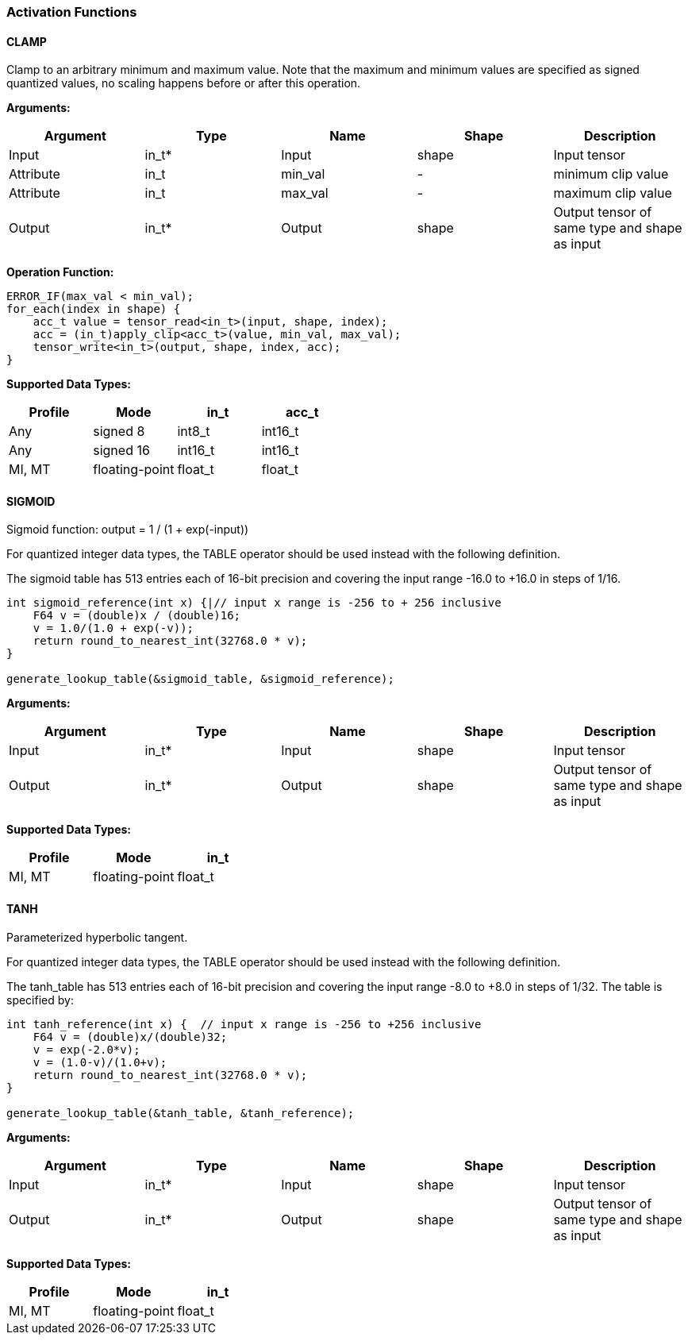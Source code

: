 //
// This confidential and proprietary software may be used only as
// authorised by a licensing agreement from ARM Limited
// (C) COPYRIGHT 2020-2021 ARM Limited
// ALL RIGHTS RESERVED
// The entire notice above must be reproduced on all authorised
// copies and copies may only be made to the extent permitted
// by a licensing agreement from ARM Limited.


=== Activation Functions

==== CLAMP
Clamp to an arbitrary minimum and maximum value. Note that the maximum and minimum values are specified as signed quantized values, no scaling happens before or after this operation.

*Arguments:*

|===
|Argument|Type|Name|Shape|Description

|Input|in_t*|Input|shape|Input tensor
|Attribute|in_t|min_val|-|minimum clip value
|Attribute|in_t|max_val|-|maximum clip value
|Output|in_t*|Output|shape|Output tensor of same type and shape as input
|===

*Operation Function:*
[source,c++]
----
ERROR_IF(max_val < min_val);
for_each(index in shape) {
    acc_t value = tensor_read<in_t>(input, shape, index);
    acc = (in_t)apply_clip<acc_t>(value, min_val, max_val);
    tensor_write<in_t>(output, shape, index, acc);
}
----

*Supported Data Types:*

|===
|Profile|Mode|in_t|acc_t

|Any|signed 8|int8_t|int16_t
|Any|signed 16|int16_t|int16_t
|MI, MT|floating-point|float_t|float_t
|===

==== SIGMOID

Sigmoid function: output = 1 / (1 + exp(-input))

For quantized integer data types, the TABLE operator should be used instead with
the following definition.

The sigmoid table has 513 entries each of 16-bit precision and covering the input range -16.0 to +16.0 in steps of 1/16.

[source,c++]
----
int sigmoid_reference(int x) {|// input x range is -256 to + 256 inclusive
    F64 v = (double)x / (double)16;
    v = 1.0/(1.0 + exp(-v));
    return round_to_nearest_int(32768.0 * v);
}

generate_lookup_table(&sigmoid_table, &sigmoid_reference);
----

*Arguments:*

|===
|Argument|Type|Name|Shape|Description

|Input|in_t*|Input|shape|Input tensor
|Output|in_t*|Output|shape|Output tensor of same type and shape as input
|===

*Supported Data Types:*

|===
|Profile|Mode|in_t

|MI, MT|floating-point|float_t
|===

==== TANH

Parameterized hyperbolic tangent.

For quantized integer data types, the TABLE operator should be used instead with
the following definition.

The tanh_table has 513 entries each of 16-bit precision and covering the input range -8.0 to +8.0 in steps of 1/32. The table is specified by:

[source,c++]
----
int tanh_reference(int x) {  // input x range is -256 to +256 inclusive
    F64 v = (double)x/(double)32;
    v = exp(-2.0*v);
    v = (1.0-v)/(1.0+v);
    return round_to_nearest_int(32768.0 * v);
}

generate_lookup_table(&tanh_table, &tanh_reference);
----

*Arguments:*

|===
|Argument|Type|Name|Shape|Description

|Input|in_t*|Input|shape|Input tensor
|Output|in_t*|Output|shape|Output tensor of same type and shape as input
|===

*Supported Data Types:*

|===
|Profile|Mode|in_t

|MI, MT|floating-point|float_t
|===
